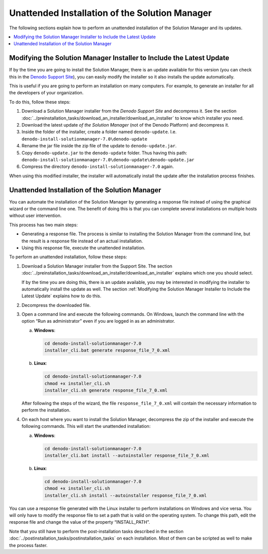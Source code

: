 ===============================================================
Unattended Installation of the Solution Manager
===============================================================

The following sections explain how to perform an unattended installation
of the Solution Manager and its updates.

.. contents::
   :depth: 1
   :local:
   :backlinks: none

Modifying the Solution Manager Installer to Include the Latest Update
=====================================================================

If by the time you are going to install the Solution Manager, there is an
update available for this version (you can check this in the `Denodo Support Site <https://support.denodo.com>`_),
you can easily modify the installer so it also installs
the update automatically.

This is useful if you are going to perform an installation on many computers. For example,
to generate an installer for all the developers of your organization.

To do this, follow these steps:

#. Download a Solution Manager installer from the *Denodo Support Site* and decompress it.
   See the section :doc:`../preinstallation_tasks/download_an_installer/download_an_installer` to know which installer you
   need.
#. Download the latest update *of the Solution Manager* (not of the Denodo Platform) and decompress it.
#. Inside the folder of the installer, create a folder named
   ``denodo-update``. I.e. ``denodo-install-solutionmanager-7.0\denodo-update``
#. Rename the jar file inside the zip file of the update to
   ``denodo-update.jar``.
#. Copy ``denodo-update.jar`` to the ``denodo-update`` folder. Thus
   having this path:
   ``denodo-install-solutionmanager-7.0\denodo-update\denodo-update.jar``
#. Compress the directory ``denodo-install-solutionmanager-7.0`` again.

When using this modified installer, the installer will automatically
install the update after the installation process finishes.

Unattended Installation of the Solution Manager
===============================================

You can automate the installation of the Solution Manager by generating a
response file instead of using the graphical wizard or the command line
one. The benefit of doing this is that you can complete several
installations on multiple hosts without user intervention.

This process has two main steps:

-  Generating a response file. The process is similar to installing the
   Solution Manager from the command line, but the result is a response
   file instead of an actual installation.
-  Using this response file, execute the unattended installation.

To perform an unattended installation, follow these steps:

#. Download a Solution Manager installer from the Support Site. The section
   :doc:`../preinstallation_tasks/download_an_installer/download_an_installer` explains which one you should select.

   If by the time you are doing this, there is an update available, you may
   be interested in modifying the installer to automatically install the
   update as well. The section :ref:`Modifying the Solution Manager Installer to
   Include the Latest Update` explains how to do this.

#. Decompress the downloaded file.

#. Open a command line and execute the following commands. On Windows,
   launch the command line with the option “Run as administrator” even if
   you are logged in as an administrator.


   a. **Windows**:

      .. code-block:: batch

         cd denodo-install-solutionmanager-7.0
         installer_cli.bat generate response_file_7_0.xml

   b. **Linux**:

      .. code-block:: bash

         cd denodo-install-solutionmanager-7.0
         chmod +x installer_cli.sh
         installer_cli.sh generate response_file_7_0.xml



   After following the steps of the wizard, the file
   ``response_file_7_0.xml`` will contain the necessary information to
   perform the installation.

#. On each host where you want to install the Solution Manager, decompress
   the zip of the installer and execute the following commands. This will
   start the unattended installation:

   a. **Windows**:

      .. code-block:: batch

         cd denodo-install-solutionmanager-7.0
         installer_cli.bat install --autoinstaller response_file_7_0.xml

   b. **Linux**:

      .. code-block:: bash

         cd denodo-install-solutionmanager-7.0
         chmod +x installer_cli.sh
         installer_cli.sh install --autoinstaller response_file_7_0.xml


You can use a response file generated with the Linux installer to
perform installations on Windows and vice versa. You will only have to
modify the response file to set a path that is valid on the operating
system. To change this path, edit the response file and change the value
of the property “INSTALL\_PATH”.

Note that you still have to perform the post-installation tasks
described in the section :doc:`../postinstallation_tasks/postinstallation_tasks` on each
installation. Most of them can be scripted as well to make the process
faster.

